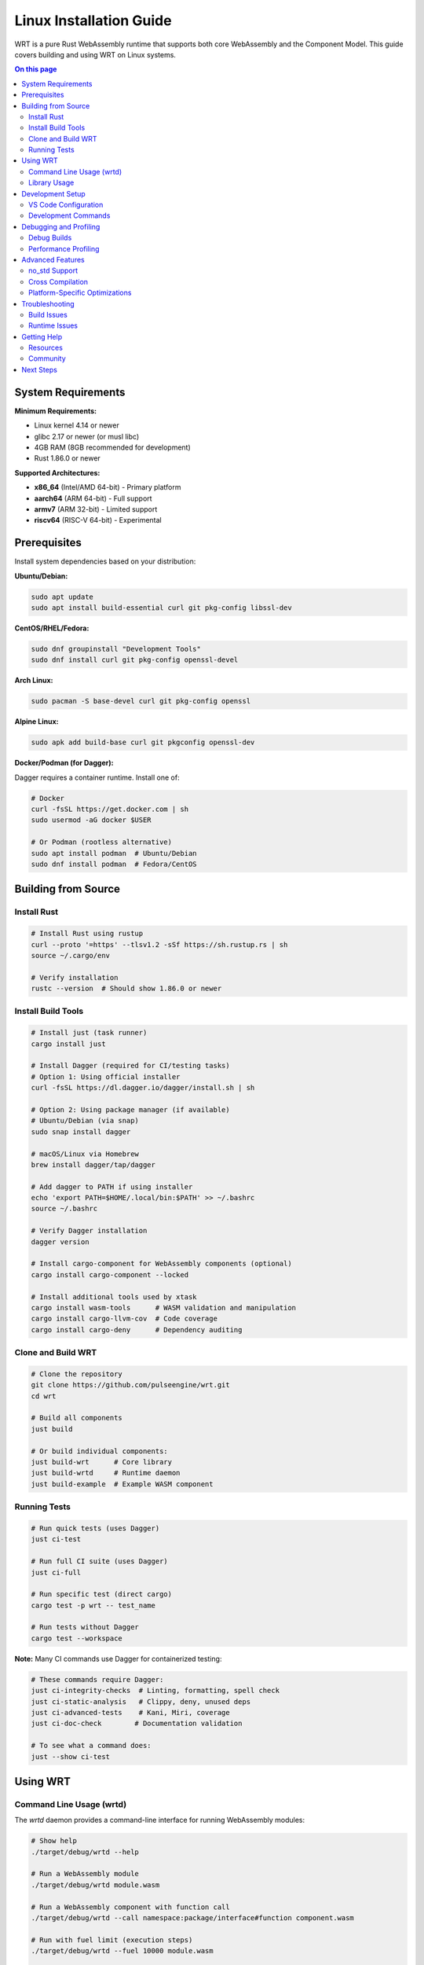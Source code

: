 =========================
Linux Installation Guide
=========================

WRT is a pure Rust WebAssembly runtime that supports both core WebAssembly and the Component Model. This guide covers building and using WRT on Linux systems.

.. contents:: On this page
   :local:
   :depth: 2

System Requirements
===================

**Minimum Requirements:**

* Linux kernel 4.14 or newer
* glibc 2.17 or newer (or musl libc)
* 4GB RAM (8GB recommended for development)
* Rust 1.86.0 or newer

**Supported Architectures:**

* **x86_64** (Intel/AMD 64-bit) - Primary platform
* **aarch64** (ARM 64-bit) - Full support
* **armv7** (ARM 32-bit) - Limited support
* **riscv64** (RISC-V 64-bit) - Experimental

Prerequisites
=============

Install system dependencies based on your distribution:

**Ubuntu/Debian:**

.. code-block:: bash

   sudo apt update
   sudo apt install build-essential curl git pkg-config libssl-dev

**CentOS/RHEL/Fedora:**

.. code-block:: bash

   sudo dnf groupinstall "Development Tools"
   sudo dnf install curl git pkg-config openssl-devel

**Arch Linux:**

.. code-block:: bash

   sudo pacman -S base-devel curl git pkg-config openssl

**Alpine Linux:**

.. code-block:: bash

   sudo apk add build-base curl git pkgconfig openssl-dev

**Docker/Podman (for Dagger):**

Dagger requires a container runtime. Install one of:

.. code-block:: bash

   # Docker
   curl -fsSL https://get.docker.com | sh
   sudo usermod -aG docker $USER
   
   # Or Podman (rootless alternative)
   sudo apt install podman  # Ubuntu/Debian
   sudo dnf install podman  # Fedora/CentOS

Building from Source
====================

Install Rust
------------

.. code-block:: bash

   # Install Rust using rustup
   curl --proto '=https' --tlsv1.2 -sSf https://sh.rustup.rs | sh
   source ~/.cargo/env

   # Verify installation
   rustc --version  # Should show 1.86.0 or newer

Install Build Tools
-------------------

.. code-block:: bash

   # Install just (task runner)
   cargo install just

   # Install Dagger (required for CI/testing tasks)
   # Option 1: Using official installer
   curl -fsSL https://dl.dagger.io/dagger/install.sh | sh
   
   # Option 2: Using package manager (if available)
   # Ubuntu/Debian (via snap)
   sudo snap install dagger
   
   # macOS/Linux via Homebrew
   brew install dagger/tap/dagger

   # Add dagger to PATH if using installer
   echo 'export PATH=$HOME/.local/bin:$PATH' >> ~/.bashrc
   source ~/.bashrc

   # Verify Dagger installation
   dagger version

   # Install cargo-component for WebAssembly components (optional)
   cargo install cargo-component --locked

   # Install additional tools used by xtask
   cargo install wasm-tools      # WASM validation and manipulation
   cargo install cargo-llvm-cov  # Code coverage
   cargo install cargo-deny      # Dependency auditing

Clone and Build WRT
-------------------

.. code-block:: bash

   # Clone the repository
   git clone https://github.com/pulseengine/wrt.git
   cd wrt

   # Build all components
   just build

   # Or build individual components:
   just build-wrt      # Core library
   just build-wrtd     # Runtime daemon
   just build-example  # Example WASM component

Running Tests
-------------

.. code-block:: bash

   # Run quick tests (uses Dagger)
   just ci-test

   # Run full CI suite (uses Dagger)
   just ci-full

   # Run specific test (direct cargo)
   cargo test -p wrt -- test_name

   # Run tests without Dagger
   cargo test --workspace

**Note:** Many CI commands use Dagger for containerized testing:

.. code-block:: bash

   # These commands require Dagger:
   just ci-integrity-checks  # Linting, formatting, spell check
   just ci-static-analysis   # Clippy, deny, unused deps
   just ci-advanced-tests    # Kani, Miri, coverage
   just ci-doc-check        # Documentation validation
   
   # To see what a command does:
   just --show ci-test

Using WRT
=========

Command Line Usage (wrtd)
-------------------------

The `wrtd` daemon provides a command-line interface for running WebAssembly modules:

.. code-block:: bash

   # Show help
   ./target/debug/wrtd --help

   # Run a WebAssembly module
   ./target/debug/wrtd module.wasm

   # Run a WebAssembly component with function call
   ./target/debug/wrtd --call namespace:package/interface#function component.wasm

   # Run with fuel limit (execution steps)
   ./target/debug/wrtd --fuel 10000 module.wasm

   # Show execution statistics
   ./target/debug/wrtd --stats module.wasm

Example:

.. code-block:: bash

   # Build and run the example component
   just test-wrtd-example

   # This runs:
   ./target/debug/wrtd --call example:hello/example#hello ./target/wasm32-wasip2/release/example.wasm

Library Usage
-------------

Add WRT to your Rust project:

.. code-block:: toml

   # Cargo.toml
   [dependencies]
   wrt = "0.2.0"

Basic usage example:

.. code-block:: rust

   use wrt::prelude::*;

   fn main() -> Result<(), Box<dyn std::error::Error>> {
       // Load WebAssembly bytes
       let wasm_bytes = std::fs::read("module.wasm")?;
       
       // Create module from bytes
       let module = Module::from_bytes(&wasm_bytes)?;
       
       // Create instance with imports
       let mut instance = ModuleInstance::new(module, imports)?;
       
       // Call exported function
       let result = instance.invoke("function_name", &args)?;
       
       Ok(())
   }

Development Setup
=================

VS Code Configuration
---------------------

.. code-block:: bash

   # Install VS Code (Ubuntu/Debian)
   sudo snap install code --classic

   # Install rust-analyzer extension
   code --install-extension rust-lang.rust-analyzer

Create `.vscode/settings.json`:

.. code-block:: json

   {
     "rust-analyzer.cargo.features": "all",
     "rust-analyzer.checkOnSave.command": "clippy"
   }

Development Commands
--------------------

.. code-block:: bash

   # Format code
   just fmt

   # Check formatting (uses Dagger)
   just fmt-check

   # Run lints
   cargo clippy --all-features

   # Generate API documentation
   cargo doc --workspace --open

   # Generate full documentation site (uses Dagger)
   cargo xtask publish-docs-dagger --output-dir ./docs_output --versions local

   # Run benchmarks
   cargo bench

   # Generate code coverage (uses Dagger)
   just coverage

   # Clean build artifacts
   just clean

Debugging and Profiling
=======================

Debug Builds
------------

.. code-block:: bash

   # Build with debug symbols
   cargo build

   # Run with debug logging
   RUST_LOG=debug ./target/debug/wrtd module.wasm

   # Run with GDB
   gdb ./target/debug/wrtd
   (gdb) run module.wasm

Performance Profiling
---------------------

.. code-block:: bash

   # Profile with perf
   perf record -g ./target/release/wrtd module.wasm
   perf report

   # Profile with Valgrind
   valgrind --tool=callgrind ./target/release/wrtd module.wasm

   # Analyze cache performance
   valgrind --tool=cachegrind ./target/release/wrtd module.wasm

Advanced Features
=================

no_std Support
--------------

WRT supports `no_std` environments for embedded Linux:

.. code-block:: toml

   # Cargo.toml
   [dependencies]
   wrt = { version = "0.2.0", default-features = false }

.. code-block:: rust

   #![no_std]
   use wrt::prelude::*;

Cross Compilation
-----------------

Build for different targets:

.. code-block:: bash

   # Add target
   rustup target add aarch64-unknown-linux-gnu

   # Install cross-compilation tools
   sudo apt install gcc-aarch64-linux-gnu

   # Build for ARM64
   cargo build --target aarch64-unknown-linux-gnu

   # Or use cross tool
   cargo install cross
   cross build --target aarch64-unknown-linux-gnu

Platform-Specific Optimizations
-------------------------------

WRT includes platform-specific optimizations for Linux:

.. code-block:: bash

   # Build with all optimizations
   cargo build --release --features "platform-linux,cfi-hardware"

   # Check available features
   cargo metadata --no-deps --format-version 1 | jq '.packages[].features'

Troubleshooting
===============

Build Issues
------------

**Rust version too old:**

.. code-block:: bash

   # Check Rust version
   rustc --version
   
   # Update Rust
   rustup update stable

**Missing dependencies:**

.. code-block:: bash

   # Ubuntu/Debian
   sudo apt install build-essential pkg-config libssl-dev

   # Fedora/CentOS
   sudo dnf groupinstall "Development Tools"
   sudo dnf install pkg-config openssl-devel

**Cargo build fails:**

.. code-block:: bash

   # Clean and rebuild
   cargo clean
   cargo build

   # Check for disk space
   df -h

**Dagger issues:**

.. code-block:: bash

   # Check if Docker is running
   docker info
   
   # Or for Podman
   podman info
   
   # Check Dagger version
   dagger version
   
   # Clear Dagger cache if needed
   rm -rf ~/.cache/dagger
   
   # Run with debug logging
   RUST_LOG=debug,dagger_sdk=debug cargo xtask ci-test

Runtime Issues
--------------

**Module fails to load:**

.. code-block:: bash

   # Verify WASM file
   file module.wasm
   
   # Check with wasm-tools (install if needed)
   cargo install wasm-tools
   wasm-tools validate module.wasm

**Out of memory:**

.. code-block:: bash

   # Check available memory
   free -h
   
   # Limit WRT memory usage
   ./target/debug/wrtd --memory-limit 100M module.wasm

**Performance issues:**

.. code-block:: bash

   # Build in release mode
   cargo build --release
   
   # Check CPU governor
   cat /sys/devices/system/cpu/cpu0/cpufreq/scaling_governor
   
   # Set to performance mode
   echo performance | sudo tee /sys/devices/system/cpu/cpu*/cpufreq/scaling_governor

Getting Help
============

Resources
---------

* **Documentation**: Full API docs at `cargo doc --open`
* **Examples**: See the `example/` directory in the repository
* **Tests**: Browse `tests/` for usage examples
* **Issues**: Report bugs at https://github.com/pulseengine/wrt/issues

Community
---------

* GitHub Discussions: https://github.com/pulseengine/wrt/discussions
* Issue Tracker: https://github.com/pulseengine/wrt/issues

Next Steps
==========

* Try the :doc:`../examples/hello_world` example
* Learn about :doc:`../architecture/component_model`
* Explore :doc:`../development/no_std_development` for embedded systems
* Read the :doc:`../architecture/platform_layer` for Linux-specific optimizations